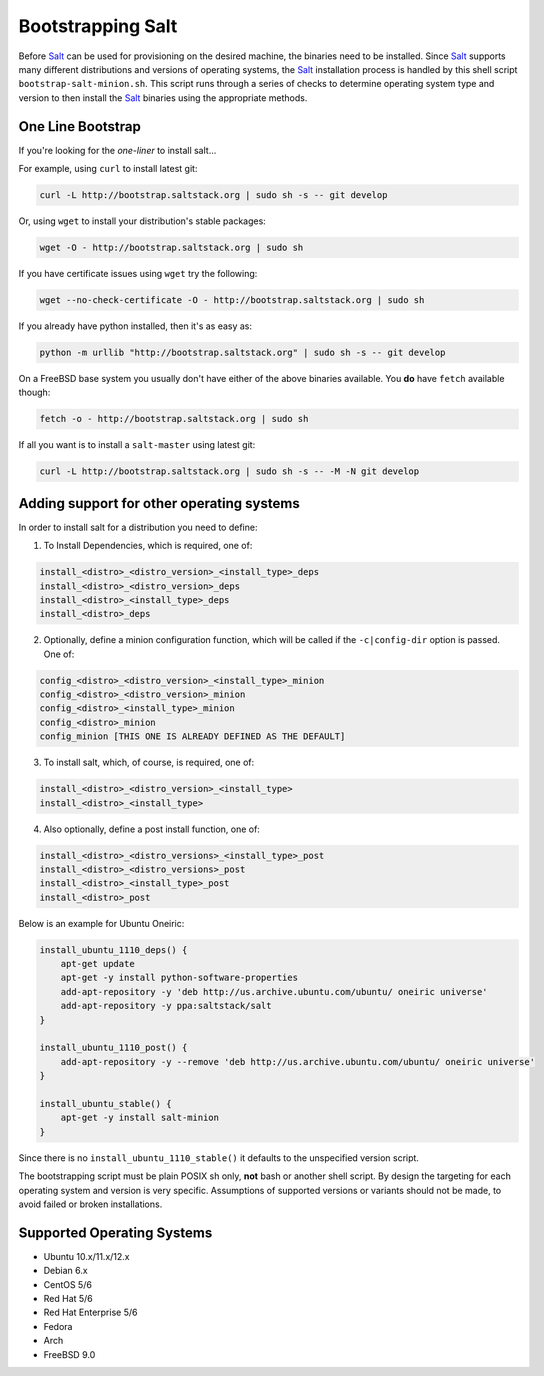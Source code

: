 ==================
Bootstrapping Salt
==================

.. image:: https://secure.travis-ci.org/saltstack/salt-bootstrap.png?branch=develop
   :target: http://travis-ci.org/saltstack/salt-bootstrap

Before `Salt`_ can be used for provisioning on the desired machine, the 
binaries need to be installed. Since `Salt`_ supports many different 
distributions and versions of operating systems, the `Salt`_ installation 
process is handled by this shell script ``bootstrap-salt-minion.sh``.  This 
script runs through a series of checks to determine operating system type and 
version to then install the `Salt`_ binaries using the appropriate methods.


One Line Bootstrap
------------------

If you're looking for the *one-liner* to install salt...

For example, using ``curl`` to install latest git:

.. code:: console

  curl -L http://bootstrap.saltstack.org | sudo sh -s -- git develop



Or, using ``wget`` to install your distribution's stable packages:

.. code:: console

  wget -O - http://bootstrap.saltstack.org | sudo sh


If you have certificate issues using ``wget`` try the following:

.. code:: console

  wget --no-check-certificate -O - http://bootstrap.saltstack.org | sudo sh



If you already have python installed, then it's as easy as:

.. code:: console

  python -m urllib "http://bootstrap.saltstack.org" | sudo sh -s -- git develop


On a FreeBSD base system you usually don't have either of the above binaries available. You **do** 
have ``fetch`` available though:

.. code:: console

  fetch -o - http://bootstrap.saltstack.org | sudo sh



If all you want is to install a ``salt-master`` using latest git:

.. code:: console

  curl -L http://bootstrap.saltstack.org | sudo sh -s -- -M -N git develop



Adding support for other operating systems
------------------------------------------
In order to install salt for a distribution you need to define:

1. To Install Dependencies, which is required, one of:

.. code:: bash

  install_<distro>_<distro_version>_<install_type>_deps
  install_<distro>_<distro_version>_deps
  install_<distro>_<install_type>_deps
  install_<distro>_deps


2. Optionally, define a minion configuration function, which will be called if the 
   ``-c|config-dir`` option is passed. One of:

.. code:: bash

  config_<distro>_<distro_version>_<install_type>_minion
  config_<distro>_<distro_version>_minion
  config_<distro>_<install_type>_minion
  config_<distro>_minion
  config_minion [THIS ONE IS ALREADY DEFINED AS THE DEFAULT]


3. To install salt, which, of course, is required, one of:

.. code:: bash

  install_<distro>_<distro_version>_<install_type>
  install_<distro>_<install_type>


4. Also optionally, define a post install function, one of:

.. code:: bash

  install_<distro>_<distro_versions>_<install_type>_post
  install_<distro>_<distro_versions>_post
  install_<distro>_<install_type>_post
  install_<distro>_post


Below is an example for Ubuntu Oneiric:

.. code:: bash

  install_ubuntu_1110_deps() {
      apt-get update
      apt-get -y install python-software-properties
      add-apt-repository -y 'deb http://us.archive.ubuntu.com/ubuntu/ oneiric universe'
      add-apt-repository -y ppa:saltstack/salt
  }

  install_ubuntu_1110_post() {
      add-apt-repository -y --remove 'deb http://us.archive.ubuntu.com/ubuntu/ oneiric universe'
  }

  install_ubuntu_stable() {
      apt-get -y install salt-minion
  }


Since there is no ``install_ubuntu_1110_stable()`` it defaults to the 
unspecified version script.

The bootstrapping script must be plain POSIX sh only, **not** bash or another 
shell script. By design the targeting for each operating system and version is 
very specific. Assumptions of supported versions or variants should not be 
made, to avoid failed or broken installations.

Supported Operating Systems
---------------------------
- Ubuntu 10.x/11.x/12.x
- Debian 6.x
- CentOS 5/6
- Red Hat 5/6
- Red Hat Enterprise 5/6
- Fedora
- Arch
- FreeBSD 9.0



.. _`Salt`: http://saltstack.org/
.. vim: fenc=utf-8 spell spl=en cc=100 tw=99 fo=want sts=2 sw=2 et
